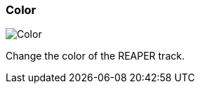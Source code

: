ifdef::pdf-theme[[[inspector-track-color,Color]]]
ifndef::pdf-theme[[[inspector-track-color,Color]]]
=== Color

image::playtime::generated/screenshots/elements/inspector/track/color.png[Color]

Change the color of the REAPER track.


